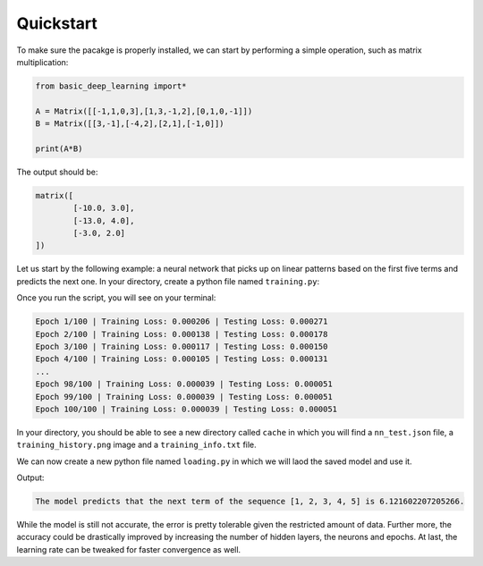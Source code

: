 Quickstart
==================

To make sure the pacakge is properly installed,
we can start by performing a simple operation,
such as matrix multiplication:

.. code-block:: python

    from basic_deep_learning import*

    A = Matrix([[-1,1,0,3],[1,3,-1,2],[0,1,0,-1]])
    B = Matrix([[3,-1],[-4,2],[2,1],[-1,0]])

    print(A*B)

The output should be:

.. code-block:: bash

    matrix([
            [-10.0, 3.0],
            [-13.0, 4.0],
            [-3.0, 2.0]
    ])

Let us start by the following example: 
a neural network that picks up on linear patterns
based on the first five terms and predicts the next one.
In your directory, create a python file named 
``training.py``:

.. code-block:: python
    :name: training.py
    :caption: This file initialises the neural network, trains it and saves it.

    from  basic_deep_learning import*
    import random


    #A function that will generate various data of linear patterns.
    def generate_data(n=1000):
        data = []

        for i in range(n):
            start = random.randint(-10,10)
            step = random.randint(-5,5)
            seq = [start + j*step for j in range(5)]
            next_term = start + 5*step

            # Normalize by 50 to prevent floating-point errors.
            max_in_seq = max(seq)
            normalized_seq = [x / 50 for x in seq]
            normalized_next = next_term / 50

            input_matrix = Matrix([normalized_seq]).T()
            expected_output_matrix = Matrix([[normalized_next]])

            data.append((input_matrix, expected_output_matrix))

        random.shuffle(data)
        split_index = int(0.8 * len(data))
        return data[:split_index], data[split_index:]

    train, test = generate_data(2000)

    #Setting up the neural network.

    nn = MultiLayerPerceptron([5, 16, 16, 1], 'ReLU', 'tanh')

    nn.train(train, test, 0.05, 100, True) #Trainin the model.

    nn.save("nn_test.json") #Saving the model.

Once you run the script, you will see on your terminal:

.. code-block:: bash

    Epoch 1/100 | Training Loss: 0.000206 | Testing Loss: 0.000271
    Epoch 2/100 | Training Loss: 0.000138 | Testing Loss: 0.000178
    Epoch 3/100 | Training Loss: 0.000117 | Testing Loss: 0.000150
    Epoch 4/100 | Training Loss: 0.000105 | Testing Loss: 0.000131
    ...
    Epoch 98/100 | Training Loss: 0.000039 | Testing Loss: 0.000051
    Epoch 99/100 | Training Loss: 0.000039 | Testing Loss: 0.000051
    Epoch 100/100 | Training Loss: 0.000039 | Testing Loss: 0.000051

In your directory, you should be able to see 
a new directory called ``cache`` in which you will find a 
``nn_test.json`` file, a ``training_history.png`` image 
and a ``training_info.txt`` file.


.. image:: training_history.png

.. code-block:: text
    :name: training_info.txt
    :caption: Training informations

    Epochs: 100.
    Learning rate: 0.05.
    Data size: 2000. Including:
    
        Training data size: 1600.
        Testing data size: 400.
    
    Training start date: 2025-08-31 22:27:30.774909.
    Training end date: 2025-08-31 22:29:19.166712.
    Trained in: 00 h : 01 m : 48 s : 391 ms.
    Last train loss: 3.8990712592877146e-05.
    Last test loss: 5.092510178900183e-05.

We can now create a new python file named ``loading.py``
in which we will laod the saved model and use it.

.. code-block:: python
    :name: loading.py
    :caption: This file loads the model and uses it.

    from basic_deep_learning import*

    nn = MultiLayerPerceptron.load("cache/nn_test.json")

    def predict_next_term(seq):
        normalized_input = (1/50)*Matrix([seq]).T()
        normalized_output = nn.forward_propagate(normalized_input)[0].get_entry(1,1)
        print(f"The model predicts that the next term of the sequence {seq} is {normalized_output * 50}.")

    predict_next_term([1,2,3,4,5])

Output:

.. code-block:: bash

    The model predicts that the next term of the sequence [1, 2, 3, 4, 5] is 6.121602207205266.

While the model is still not accurate, the error is pretty tolerable given the 
restricted amount of data. Further more, the accuracy could be drastically improved
by increasing the number of hidden layers, the neurons and epochs.
At last, the learning rate can be tweaked for faster convergence as well.

